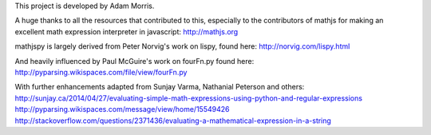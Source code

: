 This project is developed by Adam Morris.

A huge thanks to all the resources that contributed to this, especially to the contributors of mathjs for making an
excellent math expression interpreter in javascript:
http://mathjs.org

mathjspy is largely derived from Peter Norvig's work on lispy, found here:
http://norvig.com/lispy.html

And heavily influenced by Paul McGuire's work on fourFn.py found here:
http://pyparsing.wikispaces.com/file/view/fourFn.py

With further enhancements adapted from Sunjay Varma, Nathanial Peterson and others:
http://sunjay.ca/2014/04/27/evaluating-simple-math-expressions-using-python-and-regular-expressions
http://pyparsing.wikispaces.com/message/view/home/15549426
http://stackoverflow.com/questions/2371436/evaluating-a-mathematical-expression-in-a-string
